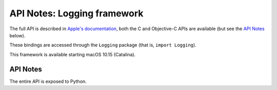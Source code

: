 API Notes: Logging framework
============================


The full API is described in `Apple's documentation`__, both
the C and Objective-C APIs are available (but see the `API Notes`_ below).

.. __: https://developer.apple.com/documentation/logging/?preferredLanguage=occ

These bindings are accessed through the ``Logging`` package (that is, ``import Logging``).

This framework is available starting macOS 10.15 (Catalina).

API Notes
---------

The entire API is exposed to Python.
